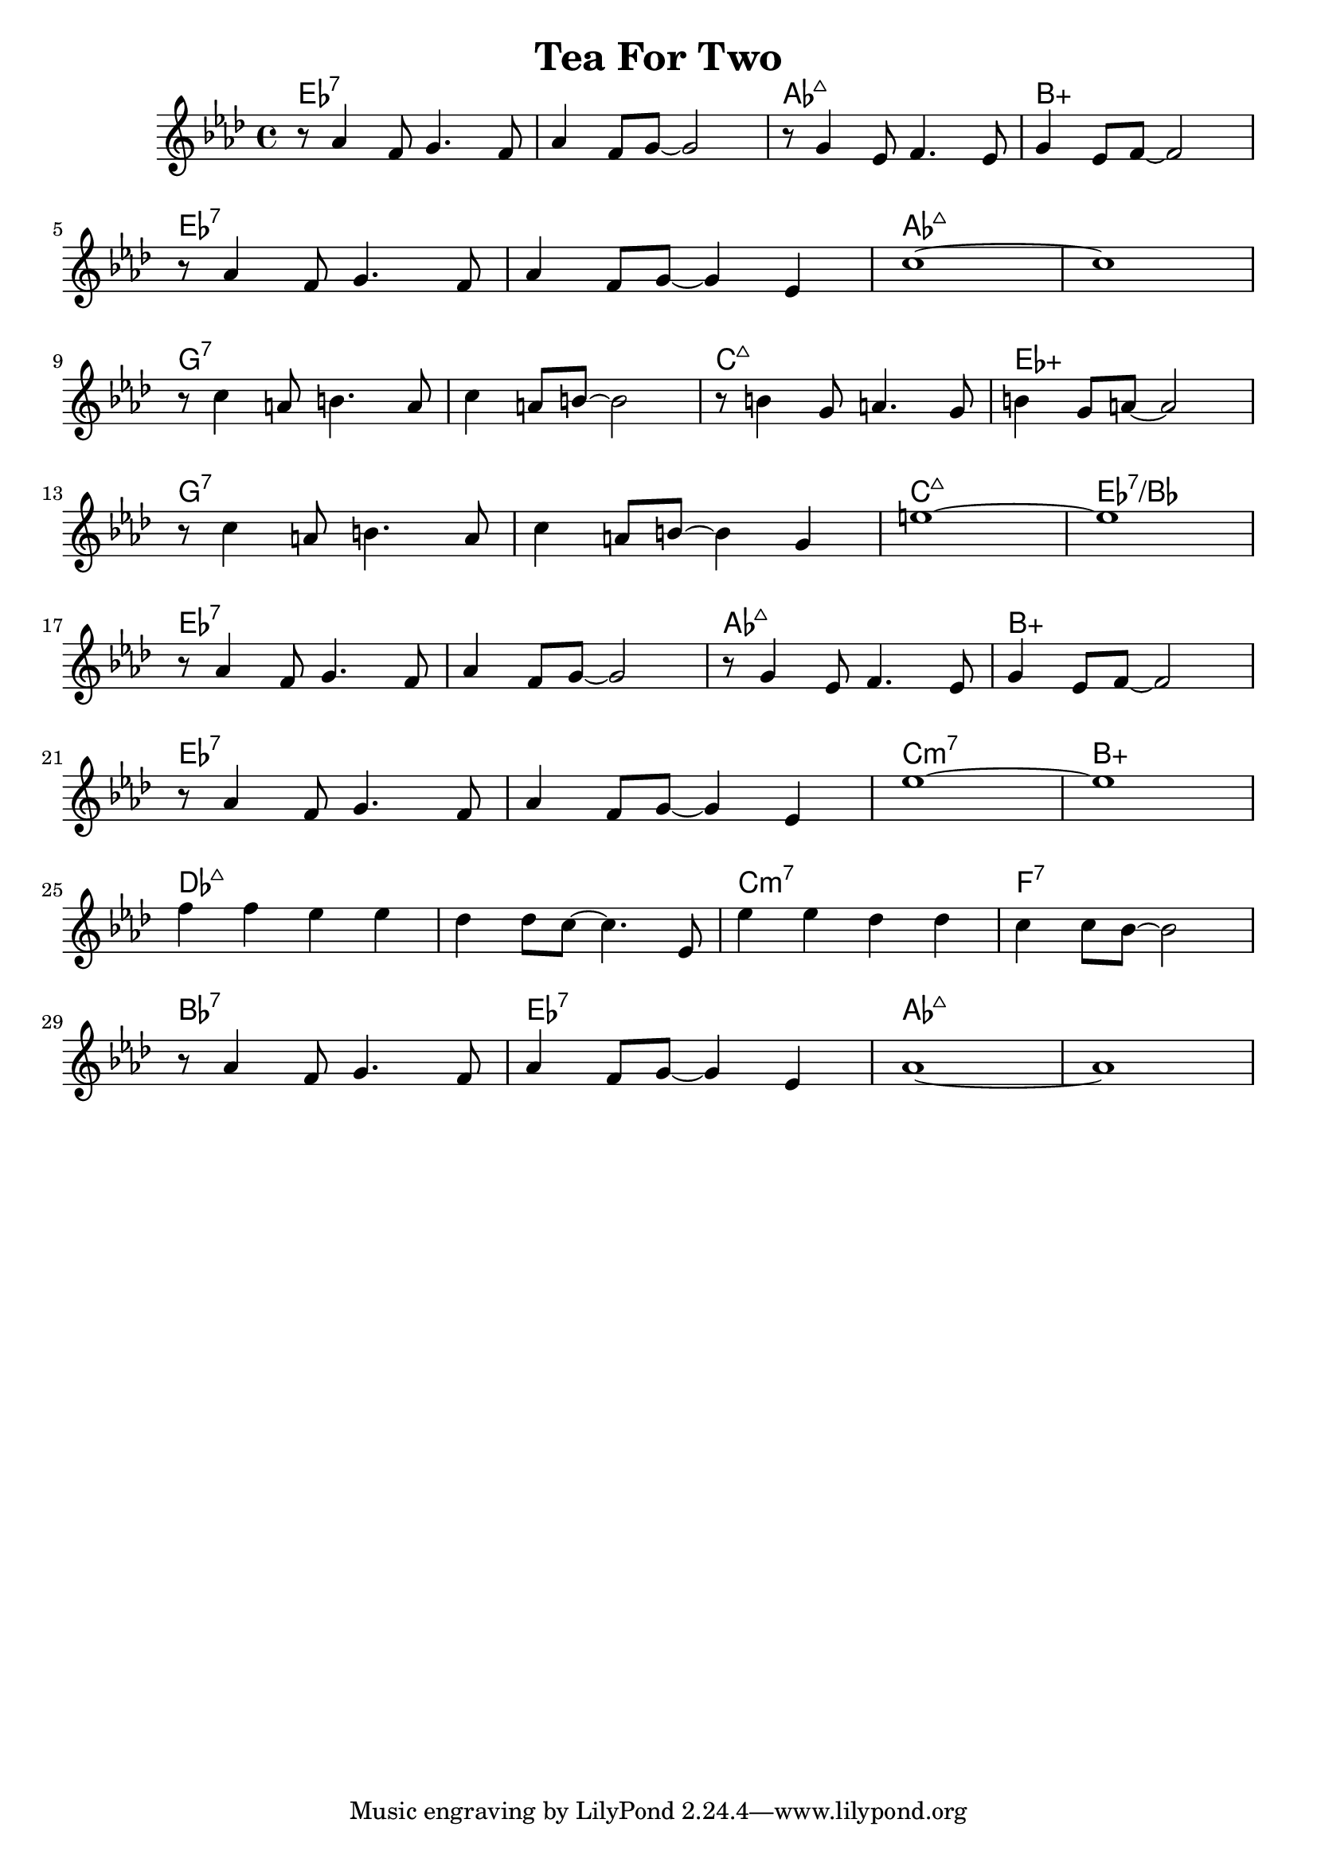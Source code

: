 %\version "2.18.2"

\header {
  title = "Tea For Two"
}

melody = \relative f' {
  \clef treble
  \key aes \major
  \time 4/4

  r8   aes4      f8    g4. f8   |
  aes4      f8   g8~   g2       |
  r8   g4        ees8  f4. ees8 |
  g4        ees8 f8~   f2       | \break

  r8   aes4      f8    g4.     f8 |
  aes4      f8   g8~   g4 ees4    |
  c'1~                            |
  c1                              | \break
  
  r8  c4    a8  b4. a8 |
  c4     a8 b8~ b2     |
  r8  b4    g8  a4. g8 |
  b4     g8 a8~ a2     | \break
  
  r8  c4    a8  b4.    a8 |
  c4     a8 b8~ b4  g4    |
  e'1~                    |
  e1                      | \break
  
  r8   aes,4     f8    g4. f8   |
  aes4      f8   g8~   g2       |
  r8   g4        ees8  f4. ees8 |
  g4        ees8 f8~   f2       | \break

  r8   aes4      f8    g4.     f8 |
  aes4      f8   g8~   g4 ees4    |
  ees'1~                          |
  ees1                            | \break

  f4    f4         ees4 ees4       |
  des4  des8 c8~   c4.       ees,8 |
  ees'4 ees4       des4 des4       |
  c4    c8   bes8~ bes2            | \break
  
  r8   aes4      f8    g4.     f8 |
  aes4      f8   g8~   g4 ees4    |
  aes1~                           |
  aes1                            | \break
}

harmonies = \chordmode {
  ees1:7
  ees1:7
  aes1:maj7
  b:aug

  ees1:7
  ees1:7
  aes1:maj7
  aes1:maj7
  
  g1:7
  g1:7
  c1:maj7
  ees1:aug
  
  g1:7
  g1:7
  c1:maj7
  ees1:7/bes
  
  ees1:7
  ees1:7
  aes1:maj7
  b:aug

  ees1:7
  ees1:7
  c1:min7
  b:aug
  
  des1:maj7
  des1:maj7
  c1:min7
  f1:7
  
  bes1:7
  ees1:7
  aes1:maj7
  aes1:maj7
}

key = c
\score {
  <<
    \new ChordNames {
      \set chordChanges = ##t
      \transpose \key c \harmonies
    }
    \new Staff 
    \transpose \key c \melody
  >>
}
